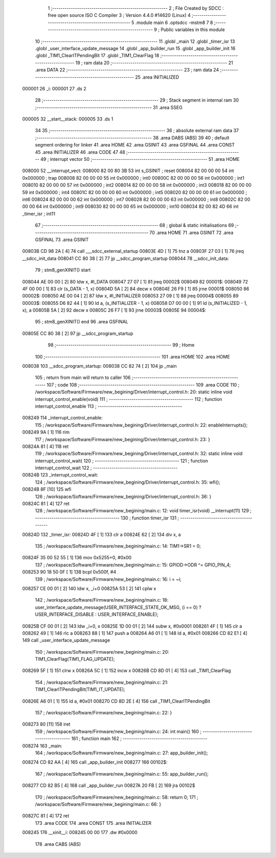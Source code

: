                                       1 ;--------------------------------------------------------
                                      2 ; File Created by SDCC : free open source ISO C Compiler 
                                      3 ; Version 4.4.0 #14620 (Linux)
                                      4 ;--------------------------------------------------------
                                      5 	.module main
                                      6 	.optsdcc -mstm8
                                      7 	
                                      8 ;--------------------------------------------------------
                                      9 ; Public variables in this module
                                     10 ;--------------------------------------------------------
                                     11 	.globl _main
                                     12 	.globl _timer_isr
                                     13 	.globl _user_interface_update_message
                                     14 	.globl _app_builder_run
                                     15 	.globl _app_builder_init
                                     16 	.globl _TIM1_ClearITPendingBit
                                     17 	.globl _TIM1_ClearFlag
                                     18 ;--------------------------------------------------------
                                     19 ; ram data
                                     20 ;--------------------------------------------------------
                                     21 	.area DATA
                                     22 ;--------------------------------------------------------
                                     23 ; ram data
                                     24 ;--------------------------------------------------------
                                     25 	.area INITIALIZED
      000001                         26 _i:
      000001                         27 	.ds 2
                                     28 ;--------------------------------------------------------
                                     29 ; Stack segment in internal ram
                                     30 ;--------------------------------------------------------
                                     31 	.area SSEG
      000005                         32 __start__stack:
      000005                         33 	.ds	1
                                     34 
                                     35 ;--------------------------------------------------------
                                     36 ; absolute external ram data
                                     37 ;--------------------------------------------------------
                                     38 	.area DABS (ABS)
                                     39 
                                     40 ; default segment ordering for linker
                                     41 	.area HOME
                                     42 	.area GSINIT
                                     43 	.area GSFINAL
                                     44 	.area CONST
                                     45 	.area INITIALIZER
                                     46 	.area CODE
                                     47 
                                     48 ;--------------------------------------------------------
                                     49 ; interrupt vector
                                     50 ;--------------------------------------------------------
                                     51 	.area HOME
      008000                         52 __interrupt_vect:
      008000 82 00 80 3B             53 	int s_GSINIT ; reset
      008004 82 00 00 00             54 	int 0x000000 ; trap
      008008 82 00 00 00             55 	int 0x000000 ; int0
      00800C 82 00 00 00             56 	int 0x000000 ; int1
      008010 82 00 00 00             57 	int 0x000000 ; int2
      008014 82 00 00 00             58 	int 0x000000 ; int3
      008018 82 00 00 00             59 	int 0x000000 ; int4
      00801C 82 00 00 00             60 	int 0x000000 ; int5
      008020 82 00 00 00             61 	int 0x000000 ; int6
      008024 82 00 00 00             62 	int 0x000000 ; int7
      008028 82 00 00 00             63 	int 0x000000 ; int8
      00802C 82 00 00 00             64 	int 0x000000 ; int9
      008030 82 00 00 00             65 	int 0x000000 ; int10
      008034 82 00 82 4D             66 	int _timer_isr ; int11
                                     67 ;--------------------------------------------------------
                                     68 ; global & static initialisations
                                     69 ;--------------------------------------------------------
                                     70 	.area HOME
                                     71 	.area GSINIT
                                     72 	.area GSFINAL
                                     73 	.area GSINIT
      00803B CD 98 2A         [ 4]   74 	call	___sdcc_external_startup
      00803E 4D               [ 1]   75 	tnz	a
      00803F 27 03            [ 1]   76 	jreq	__sdcc_init_data
      008041 CC 80 38         [ 2]   77 	jp	__sdcc_program_startup
      008044                         78 __sdcc_init_data:
                                     79 ; stm8_genXINIT() start
      008044 AE 00 00         [ 2]   80 	ldw x, #l_DATA
      008047 27 07            [ 1]   81 	jreq	00002$
      008049                         82 00001$:
      008049 72 4F 00 00      [ 1]   83 	clr (s_DATA - 1, x)
      00804D 5A               [ 2]   84 	decw x
      00804E 26 F9            [ 1]   85 	jrne	00001$
      008050                         86 00002$:
      008050 AE 00 04         [ 2]   87 	ldw	x, #l_INITIALIZER
      008053 27 09            [ 1]   88 	jreq	00004$
      008055                         89 00003$:
      008055 D6 82 44         [ 1]   90 	ld	a, (s_INITIALIZER - 1, x)
      008058 D7 00 00         [ 1]   91 	ld	(s_INITIALIZED - 1, x), a
      00805B 5A               [ 2]   92 	decw	x
      00805C 26 F7            [ 1]   93 	jrne	00003$
      00805E                         94 00004$:
                                     95 ; stm8_genXINIT() end
                                     96 	.area GSFINAL
      00805E CC 80 38         [ 2]   97 	jp	__sdcc_program_startup
                                     98 ;--------------------------------------------------------
                                     99 ; Home
                                    100 ;--------------------------------------------------------
                                    101 	.area HOME
                                    102 	.area HOME
      008038                        103 __sdcc_program_startup:
      008038 CC 82 74         [ 2]  104 	jp	_main
                                    105 ;	return from main will return to caller
                                    106 ;--------------------------------------------------------
                                    107 ; code
                                    108 ;--------------------------------------------------------
                                    109 	.area CODE
                                    110 ;	/workspace/Software/Firmware/new_begining/Driver/interrupt_control.h: 20: static inline void interrupt_control_enable(void)
                                    111 ;	-----------------------------------------
                                    112 ;	 function interrupt_control_enable
                                    113 ;	-----------------------------------------
      008249                        114 _interrupt_control_enable:
                                    115 ;	/workspace/Software/Firmware/new_begining/Driver/interrupt_control.h: 22: enableInterrupts();
      008249 9A               [ 1]  116 	rim
                                    117 ;	/workspace/Software/Firmware/new_begining/Driver/interrupt_control.h: 23: }
      00824A 81               [ 4]  118 	ret
                                    119 ;	/workspace/Software/Firmware/new_begining/Driver/interrupt_control.h: 32: static inline void interrupt_control_wait(
                                    120 ;	-----------------------------------------
                                    121 ;	 function interrupt_control_wait
                                    122 ;	-----------------------------------------
      00824B                        123 _interrupt_control_wait:
                                    124 ;	/workspace/Software/Firmware/new_begining/Driver/interrupt_control.h: 35: wfi();
      00824B 8F               [10]  125 	wfi
                                    126 ;	/workspace/Software/Firmware/new_begining/Driver/interrupt_control.h: 36: }
      00824C 81               [ 4]  127 	ret
                                    128 ;	/workspace/Software/Firmware/new_begining/main.c: 12: void timer_isr(void) __interrupt(11)
                                    129 ;	-----------------------------------------
                                    130 ;	 function timer_isr
                                    131 ;	-----------------------------------------
      00824D                        132 _timer_isr:
      00824D 4F               [ 1]  133 	clr	a
      00824E 62               [ 2]  134 	div	x, a
                                    135 ;	/workspace/Software/Firmware/new_begining/main.c: 14: TIM1->SR1 = 0;
      00824F 35 00 52 55      [ 1]  136 	mov	0x5255+0, #0x00
                                    137 ;	/workspace/Software/Firmware/new_begining/main.c: 15: GPIOD->ODR ^= GPIO_PIN_4;
      008253 90 18 50 0F      [ 1]  138 	bcpl	0x500f, #4
                                    139 ;	/workspace/Software/Firmware/new_begining/main.c: 16: i = ~i;
      008257 CE 00 01         [ 2]  140 	ldw	x, _i+0
      00825A 53               [ 2]  141 	cplw	x
                                    142 ;	/workspace/Software/Firmware/new_begining/main.c: 18: user_interface_update_message(USER_INTERFACE_STATE_OK_MSG, (i == 0) ? USER_INTERFACE_DISABLE : USER_INTERFACE_ENABLE);
      00825B CF 00 01         [ 2]  143 	ldw	_i+0, x
      00825E 1D 00 01         [ 2]  144 	subw	x, #0x0001
      008261 4F               [ 1]  145 	clr	a
      008262 49               [ 1]  146 	rlc	a
      008263 88               [ 1]  147 	push	a
      008264 A6 01            [ 1]  148 	ld	a, #0x01
      008266 CD 82 E1         [ 4]  149 	call	_user_interface_update_message
                                    150 ;	/workspace/Software/Firmware/new_begining/main.c: 20: TIM1_ClearFlag(TIM1_FLAG_UPDATE);
      008269 5F               [ 1]  151 	clrw	x
      00826A 5C               [ 1]  152 	incw	x
      00826B CD 8D 01         [ 4]  153 	call	_TIM1_ClearFlag
                                    154 ;	/workspace/Software/Firmware/new_begining/main.c: 21: TIM1_ClearITPendingBit(TIM1_IT_UPDATE);
      00826E A6 01            [ 1]  155 	ld	a, #0x01
      008270 CD 8D 2E         [ 4]  156 	call	_TIM1_ClearITPendingBit
                                    157 ;	/workspace/Software/Firmware/new_begining/main.c: 22: }
      008273 80               [11]  158 	iret
                                    159 ;	/workspace/Software/Firmware/new_begining/main.c: 24: int main()
                                    160 ;	-----------------------------------------
                                    161 ;	 function main
                                    162 ;	-----------------------------------------
      008274                        163 _main:
                                    164 ;	/workspace/Software/Firmware/new_begining/main.c: 27: app_builder_init();
      008274 CD 82 AA         [ 4]  165 	call	_app_builder_init
      008277                        166 00102$:
                                    167 ;	/workspace/Software/Firmware/new_begining/main.c: 55: app_builder_run();
      008277 CD 82 B5         [ 4]  168 	call	_app_builder_run
      00827A 20 FB            [ 2]  169 	jra	00102$
                                    170 ;	/workspace/Software/Firmware/new_begining/main.c: 58: return 0;
                                    171 ;	/workspace/Software/Firmware/new_begining/main.c: 66: }
      00827C 81               [ 4]  172 	ret
                                    173 	.area CODE
                                    174 	.area CONST
                                    175 	.area INITIALIZER
      008245                        176 __xinit__i:
      008245 00 00                  177 	.dw #0x0000
                                    178 	.area CABS (ABS)
